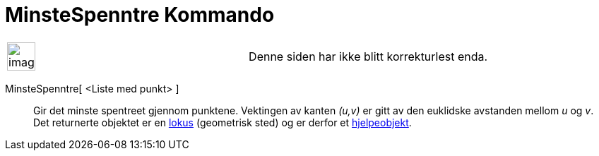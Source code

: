 = MinsteSpenntre Kommando
:page-en: commands/MinimumSpanningTree
ifdef::env-github[:imagesdir: /nb/modules/ROOT/assets/images]

[width="100%",cols="50%,50%",]
|===
a|
image:Ambox_content.png[image,width=40,height=40]

|Denne siden har ikke blitt korrekturlest enda.
|===

MinsteSpenntre[ <Liste med punkt> ]::
  Gir det minste spentreet gjennom punktene. Vektingen av kanten _(u,v)_ er gitt av den euklidske avstanden mellom _u_
  og _v_.
  Det returnerte objektet er en xref:/commands/GeometriskSted.adoc[lokus] (geometrisk sted) og er derfor et
  xref:/Frie_objekt_avhengige_objekt_og_hjelpeobjekt.adoc[hjelpeobjekt].
